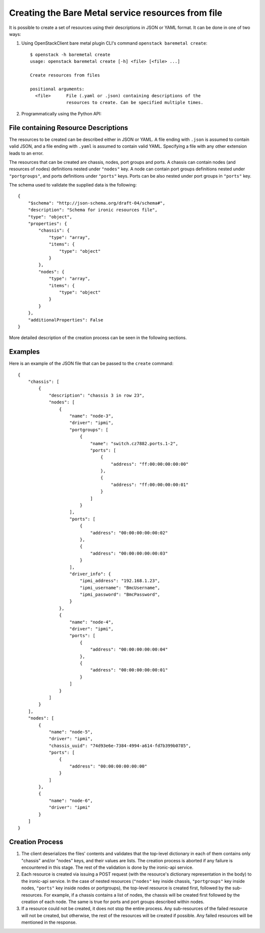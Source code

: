 ===================================================
Creating the Bare Metal service resources from file
===================================================

It is possible to create a set of resources using their descriptions in JSON
or YAML format. It can be done in one of two ways:

1. Using OpenStackClient bare metal plugin CLI's command ``openstack baremetal
   create``::

    $ openstack -h baremetal create
    usage: openstack baremetal create [-h] <file> [<file> ...]

    Create resources from files

    positional arguments:
      <file>      File (.yaml or .json) containing descriptions of the
                  resources to create. Can be specified multiple times.

2. Programmatically using the Python API:

   .. autofunction:: ironicclient.v1.create_resources.create_resources
      :noindex:

File containing Resource Descriptions
=====================================

The resources to be created can be described either in JSON or YAML. A file
ending with ``.json`` is assumed to contain valid JSON, and a file ending with
``.yaml`` is assumed to contain valid YAML. Specifying a file with any other
extension leads to an error.

The resources that can be created are chassis, nodes, port groups and ports.
A chassis can contain nodes (and resources of nodes) definitions nested under
``"nodes"`` key. A node can contain port groups definitions nested under
``"portgroups"``, and ports definitions under ``"ports"`` keys. Ports can be
also nested under port groups in ``"ports"`` key.

The schema used to validate the supplied data is the following::

    {
        "$schema": "http://json-schema.org/draft-04/schema#",
        "description": "Schema for ironic resources file",
        "type": "object",
        "properties": {
            "chassis": {
                "type": "array",
                "items": {
                    "type": "object"
                }
            },
            "nodes": {
                "type": "array",
                "items": {
                    "type": "object"
                }
            }
        },
        "additionalProperties": False
    }

More detailed description of the creation process can be seen in the following
sections.

Examples
========

Here is an example of the JSON file that can be passed to the ``create``
command::

    {
        "chassis": [
            {
                "description": "chassis 3 in row 23",
                "nodes": [
                    {
                        "name": "node-3",
                        "driver": "ipmi",
                        "portgroups": [
                            {
                                "name": "switch.cz7882.ports.1-2",
                                "ports": [
                                    {
                                        "address": "ff:00:00:00:00:00"
                                    },
                                    {
                                        "address": "ff:00:00:00:00:01"
                                    }
                                ]
                            }
                        ],
                        "ports": [
                            {
                                "address": "00:00:00:00:00:02"
                            },
                            {
                                "address": "00:00:00:00:00:03"
                            }
                        ],
                        "driver_info": {
                            "ipmi_address": "192.168.1.23",
                            "ipmi_username": "BmcUsername",
                            "ipmi_password": "BmcPassword",
                        }
                    },
                    {
                        "name": "node-4",
                        "driver": "ipmi",
                        "ports": [
                            {
                                "address": "00:00:00:00:00:04"
                            },
                            {
                                "address": "00:00:00:00:00:01"
                            }
                        ]
                    }
                ]
            }
        ],
        "nodes": [
            {
                "name": "node-5",
                "driver": "ipmi",
                "chassis_uuid": "74d93e6e-7384-4994-a614-fd7b399b0785",
                "ports": [
                    {
                        "address": "00:00:00:00:00:00"
                    }
                ]
            },
            {
                "name": "node-6",
                "driver": "ipmi"
            }
        ]
    }

Creation Process
================

#. The client deserializes the files' contents and validates that the top-level
   dictionary in each of them contains only "chassis" and/or "nodes" keys,
   and their values are lists. The creation process is aborted if any failure
   is encountered in this stage. The rest of the validation is done by the
   ironic-api service.

#. Each resource is created via issuing a POST request (with the resource's
   dictionary representation in the body) to the ironic-api service. In the
   case of nested resources (``"nodes"`` key inside chassis, ``"portgroups"``
   key inside nodes, ``"ports"`` key inside nodes or portgroups), the top-level
   resource is created first, followed by the sub-resources. For example, if a
   chassis contains a list of nodes, the chassis will be created first followed
   by the creation of each node. The same is true for ports and port groups
   described within nodes.

#. If a resource could not be created, it does not stop the entire process.
   Any sub-resources of the failed resource will not be created, but otherwise,
   the rest of the resources will be created if possible. Any failed resources
   will be mentioned in the response.
